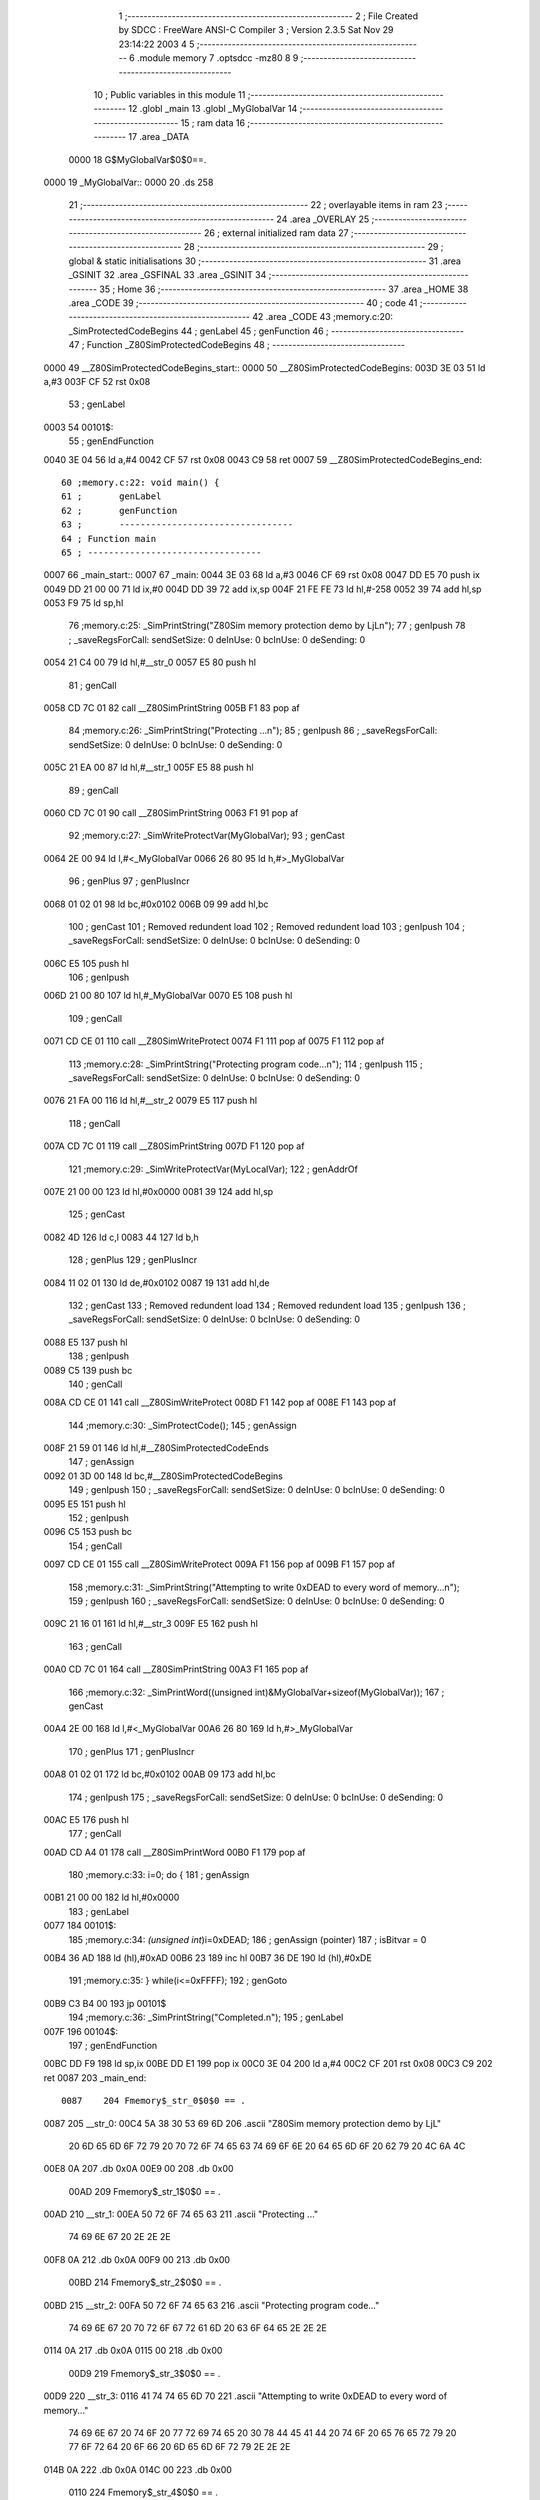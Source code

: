                               1 ;--------------------------------------------------------
                              2 ; File Created by SDCC : FreeWare ANSI-C Compiler
                              3 ; Version 2.3.5 Sat Nov 29 23:14:22 2003
                              4 
                              5 ;--------------------------------------------------------
                              6 	.module memory
                              7 	.optsdcc -mz80
                              8 	
                              9 ;--------------------------------------------------------
                             10 ; Public variables in this module
                             11 ;--------------------------------------------------------
                             12 	.globl _main
                             13 	.globl _MyGlobalVar
                             14 ;--------------------------------------------------------
                             15 ;  ram data
                             16 ;--------------------------------------------------------
                             17 	.area _DATA
                    0000     18 G$MyGlobalVar$0$0==.
   0000                      19 _MyGlobalVar::
   0000                      20 	.ds 258
                             21 ;--------------------------------------------------------
                             22 ; overlayable items in  ram 
                             23 ;--------------------------------------------------------
                             24 	.area _OVERLAY
                             25 ;--------------------------------------------------------
                             26 ; external initialized ram data
                             27 ;--------------------------------------------------------
                             28 ;--------------------------------------------------------
                             29 ; global & static initialisations
                             30 ;--------------------------------------------------------
                             31 	.area _GSINIT
                             32 	.area _GSFINAL
                             33 	.area _GSINIT
                             34 ;--------------------------------------------------------
                             35 ; Home
                             36 ;--------------------------------------------------------
                             37 	.area _HOME
                             38 	.area _CODE
                             39 ;--------------------------------------------------------
                             40 ; code
                             41 ;--------------------------------------------------------
                             42 	.area _CODE
                             43 ;memory.c:20: _SimProtectedCodeBegins
                             44 ;	genLabel
                             45 ;	genFunction
                             46 ;	---------------------------------
                             47 ; Function _Z80SimProtectedCodeBegins
                             48 ; ---------------------------------
   0000                      49 __Z80SimProtectedCodeBegins_start::
   0000                      50 __Z80SimProtectedCodeBegins:
   003D 3E 03                51 	ld	a,#3
   003F CF                   52 	rst	0x08
                             53 ;	genLabel
   0003                      54 00101$:
                             55 ;	genEndFunction
   0040 3E 04                56 	ld	a,#4
   0042 CF                   57 	rst	0x08
   0043 C9                   58 	ret
   0007                      59 __Z80SimProtectedCodeBegins_end::
                             60 ;memory.c:22: void main() {
                             61 ;	genLabel
                             62 ;	genFunction
                             63 ;	---------------------------------
                             64 ; Function main
                             65 ; ---------------------------------
   0007                      66 _main_start::
   0007                      67 _main:
   0044 3E 03                68 	ld	a,#3
   0046 CF                   69 	rst	0x08
   0047 DD E5                70 	push	ix
   0049 DD 21 00 00          71 	ld	ix,#0
   004D DD 39                72 	add	ix,sp
   004F 21 FE FE             73 	ld	hl,#-258
   0052 39                   74 	add	hl,sp
   0053 F9                   75 	ld	sp,hl
                             76 ;memory.c:25: _SimPrintString("Z80Sim memory protection demo by LjL\n");
                             77 ;	genIpush
                             78 ; _saveRegsForCall: sendSetSize: 0 deInUse: 0 bcInUse: 0 deSending: 0
   0054 21 C4 00             79 	ld	hl,#__str_0
   0057 E5                   80 	push	hl
                             81 ;	genCall
   0058 CD 7C 01             82 	call	__Z80SimPrintString
   005B F1                   83 	pop	af
                             84 ;memory.c:26: _SimPrintString("Protecting ...\n");
                             85 ;	genIpush
                             86 ; _saveRegsForCall: sendSetSize: 0 deInUse: 0 bcInUse: 0 deSending: 0
   005C 21 EA 00             87 	ld	hl,#__str_1
   005F E5                   88 	push	hl
                             89 ;	genCall
   0060 CD 7C 01             90 	call	__Z80SimPrintString
   0063 F1                   91 	pop	af
                             92 ;memory.c:27: _SimWriteProtectVar(MyGlobalVar);
                             93 ;	genCast
   0064 2E 00                94 	ld	l,#<_MyGlobalVar
   0066 26 80                95 	ld	h,#>_MyGlobalVar
                             96 ;	genPlus
                             97 ;	genPlusIncr
   0068 01 02 01             98 	ld	bc,#0x0102
   006B 09                   99 	add	hl,bc
                            100 ;	genCast
                            101 ; Removed redundent load
                            102 ; Removed redundent load
                            103 ;	genIpush
                            104 ; _saveRegsForCall: sendSetSize: 0 deInUse: 0 bcInUse: 0 deSending: 0
   006C E5                  105 	push	hl
                            106 ;	genIpush
   006D 21 00 80            107 	ld	hl,#_MyGlobalVar
   0070 E5                  108 	push	hl
                            109 ;	genCall
   0071 CD CE 01            110 	call	__Z80SimWriteProtect
   0074 F1                  111 	pop	af
   0075 F1                  112 	pop	af
                            113 ;memory.c:28: _SimPrintString("Protecting program code...\n");
                            114 ;	genIpush
                            115 ; _saveRegsForCall: sendSetSize: 0 deInUse: 0 bcInUse: 0 deSending: 0
   0076 21 FA 00            116 	ld	hl,#__str_2
   0079 E5                  117 	push	hl
                            118 ;	genCall
   007A CD 7C 01            119 	call	__Z80SimPrintString
   007D F1                  120 	pop	af
                            121 ;memory.c:29: _SimWriteProtectVar(MyLocalVar);
                            122 ;	genAddrOf
   007E 21 00 00            123 	ld	hl,#0x0000
   0081 39                  124 	add	hl,sp
                            125 ;	genCast
   0082 4D                  126 	ld	c,l
   0083 44                  127 	ld	b,h
                            128 ;	genPlus
                            129 ;	genPlusIncr
   0084 11 02 01            130 	ld	de,#0x0102
   0087 19                  131 	add	hl,de
                            132 ;	genCast
                            133 ; Removed redundent load
                            134 ; Removed redundent load
                            135 ;	genIpush
                            136 ; _saveRegsForCall: sendSetSize: 0 deInUse: 0 bcInUse: 0 deSending: 0
   0088 E5                  137 	push	hl
                            138 ;	genIpush
   0089 C5                  139 	push	bc
                            140 ;	genCall
   008A CD CE 01            141 	call	__Z80SimWriteProtect
   008D F1                  142 	pop	af
   008E F1                  143 	pop	af
                            144 ;memory.c:30: _SimProtectCode();
                            145 ;	genAssign
   008F 21 59 01            146 	ld	hl,#__Z80SimProtectedCodeEnds
                            147 ;	genAssign
   0092 01 3D 00            148 	ld	bc,#__Z80SimProtectedCodeBegins
                            149 ;	genIpush
                            150 ; _saveRegsForCall: sendSetSize: 0 deInUse: 0 bcInUse: 0 deSending: 0
   0095 E5                  151 	push	hl
                            152 ;	genIpush
   0096 C5                  153 	push	bc
                            154 ;	genCall
   0097 CD CE 01            155 	call	__Z80SimWriteProtect
   009A F1                  156 	pop	af
   009B F1                  157 	pop	af
                            158 ;memory.c:31: _SimPrintString("Attempting to write 0xDEAD to every word of memory...\n");
                            159 ;	genIpush
                            160 ; _saveRegsForCall: sendSetSize: 0 deInUse: 0 bcInUse: 0 deSending: 0
   009C 21 16 01            161 	ld	hl,#__str_3
   009F E5                  162 	push	hl
                            163 ;	genCall
   00A0 CD 7C 01            164 	call	__Z80SimPrintString
   00A3 F1                  165 	pop	af
                            166 ;memory.c:32: _SimPrintWord((unsigned int)&MyGlobalVar+sizeof(MyGlobalVar));
                            167 ;	genCast
   00A4 2E 00               168 	ld	l,#<_MyGlobalVar
   00A6 26 80               169 	ld	h,#>_MyGlobalVar
                            170 ;	genPlus
                            171 ;	genPlusIncr
   00A8 01 02 01            172 	ld	bc,#0x0102
   00AB 09                  173 	add	hl,bc
                            174 ;	genIpush
                            175 ; _saveRegsForCall: sendSetSize: 0 deInUse: 0 bcInUse: 0 deSending: 0
   00AC E5                  176 	push	hl
                            177 ;	genCall
   00AD CD A4 01            178 	call	__Z80SimPrintWord
   00B0 F1                  179 	pop	af
                            180 ;memory.c:33: i=0; do {
                            181 ;	genAssign
   00B1 21 00 00            182 	ld	hl,#0x0000
                            183 ;	genLabel
   0077                     184 00101$:
                            185 ;memory.c:34: *(unsigned int*)i=0xDEAD;
                            186 ;	genAssign (pointer)
                            187 ;	isBitvar = 0
   00B4 36 AD               188 	ld	(hl),#0xAD
   00B6 23                  189 	inc	hl
   00B7 36 DE               190 	ld	(hl),#0xDE
                            191 ;memory.c:35: } while(i<=0xFFFF);
                            192 ;	genGoto
   00B9 C3 B4 00            193 	jp	00101$
                            194 ;memory.c:36: _SimPrintString("Completed.\n");
                            195 ;	genLabel
   007F                     196 00104$:
                            197 ;	genEndFunction
   00BC DD F9               198 	ld	sp,ix
   00BE DD E1               199 	pop	ix
   00C0 3E 04               200 	ld	a,#4
   00C2 CF                  201 	rst	0x08
   00C3 C9                  202 	ret
   0087                     203 _main_end::
                    0087    204 Fmemory$_str_0$0$0 == .
   0087                     205 __str_0:
   00C4 5A 38 30 53 69 6D   206 	.ascii "Z80Sim memory protection demo by LjL"
        20 6D 65 6D 6F 72
        79 20 70 72 6F 74
        65 63 74 69 6F 6E
        20 64 65 6D 6F 20
        62 79 20 4C 6A 4C
   00E8 0A                  207 	.db 0x0A
   00E9 00                  208 	.db 0x00
                    00AD    209 Fmemory$_str_1$0$0 == .
   00AD                     210 __str_1:
   00EA 50 72 6F 74 65 63   211 	.ascii "Protecting ..."
        74 69 6E 67 20 2E
        2E 2E
   00F8 0A                  212 	.db 0x0A
   00F9 00                  213 	.db 0x00
                    00BD    214 Fmemory$_str_2$0$0 == .
   00BD                     215 __str_2:
   00FA 50 72 6F 74 65 63   216 	.ascii "Protecting program code..."
        74 69 6E 67 20 70
        72 6F 67 72 61 6D
        20 63 6F 64 65 2E
        2E 2E
   0114 0A                  217 	.db 0x0A
   0115 00                  218 	.db 0x00
                    00D9    219 Fmemory$_str_3$0$0 == .
   00D9                     220 __str_3:
   0116 41 74 74 65 6D 70   221 	.ascii "Attempting to write 0xDEAD to every word of memory..."
        74 69 6E 67 20 74
        6F 20 77 72 69 74
        65 20 30 78 44 45
        41 44 20 74 6F 20
        65 76 65 72 79 20
        77 6F 72 64 20 6F
        66 20 6D 65 6D 6F
        72 79 2E 2E 2E
   014B 0A                  222 	.db 0x0A
   014C 00                  223 	.db 0x00
                    0110    224 Fmemory$_str_4$0$0 == .
   0110                     225 __str_4:
   014D 43 6F 6D 70 6C 65   226 	.ascii "Completed."
        74 65 64 2E
   0157 0A                  227 	.db 0x0A
   0158 00                  228 	.db 0x00
                            229 ;memory.c:39: _SimProtectedCodeEnds
                            230 ;	genLabel
                            231 ;	genFunction
                            232 ;	---------------------------------
                            233 ; Function _Z80SimProtectedCodeEnds
                            234 ; ---------------------------------
   011C                     235 __Z80SimProtectedCodeEnds_start::
   011C                     236 __Z80SimProtectedCodeEnds:
   0159 3E 03               237 	ld	a,#3
   015B CF                  238 	rst	0x08
                            239 ;	genLabel
   011F                     240 00101$:
                            241 ;	genEndFunction
   015C 3E 04               242 	ld	a,#4
   015E CF                  243 	rst	0x08
   015F C9                  244 	ret
   0123                     245 __Z80SimProtectedCodeEnds_end::
                            246 	.area _CODE

